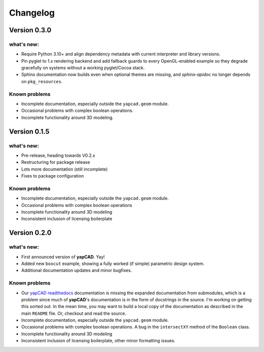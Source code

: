 =========
Changelog
=========

Version 0.3.0
=============

what's new:
-----------

- Require Python 3.10+ and align dependency metadata with current
  interpreter and library versions.
- Pin pyglet to 1.x rendering backend and add fallback
  guards to every OpenGL-enabled example so they degrade gracefully on
  systems without a working pyglet/Cocoa stack.
- Sphinx documentation now builds even when optional themes are
  missing, and `sphinx-apidoc` no longer depends on ``pkg_resources``.

Known problems
--------------

- Incomplete documentation, especially outside the ``yapcad.geom`` module.
- Occasional problems with complex boolean operations.
- Incomplete functionality around 3D modeling.

Version 0.1.5
=============

what's new:
-----------

- Pre-release, heading towards V0.2.x

- Restructuring for package release

- Lots more documentation (still incomplete)

- Fixes to package configuration

Known problems
--------------

- Incomplete documentation, especially outside the ``yapcad.geom`` module.

- Occasional problems with complex boolean operations

- Incomplete functionality around 3D modeling

- Inconsistent inclusion of licensing boilerplate
  
Version 0.2.0
=============

what's new:
-----------

- First announced version of **yapCAD**. Yay!

- Added new ``boxcut`` example, showing a fully worked (if simple)
  parametric design system.

- Additional documentation updates and minor bugfixes.

Known problems
--------------

- Our `yapCAD readthedocs`_ documentation is missing the expanded
  documentation from submodules, which is a problem since much of
  **yapCAD**'s documentation is in the form of docstrings in the
  source.  I'm working on getting this sorted out.  In the mean time,
  you may want to build a local copy of the documentation as described
  in the main ``README`` file.   Or, checkout and read the source. 
  
- Incomplete documentation, especially outside the ``yapcad.geom`` module.

- Occasional problems with complex boolean operations.  A bug in the
  ``intersectXY`` method of the ``Boolean`` class.

- Incomplete functionality around 3D modeling

- Inconsistent inclusion of licensing boilerplate, other minor
  formatting issues.

.. _yapCAD readthedocs: https://yapcad.readthedocs.io/en/latest/index.html
